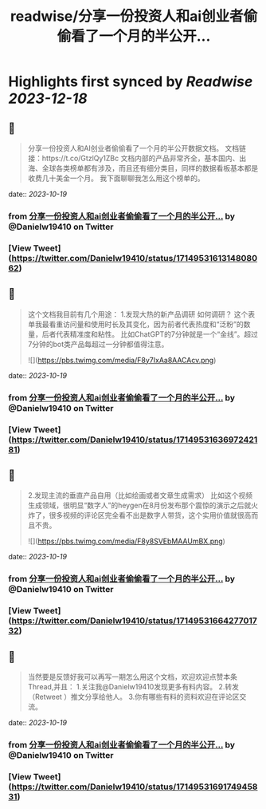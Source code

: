 :PROPERTIES:
:title: readwise/分享一份投资人和ai创业者偷偷看了一个月的半公开...
:END:

:PROPERTIES:
:author: [[Danielw19410 on Twitter]]
:full-title: "分享一份投资人和ai创业者偷偷看了一个月的半公开..."
:category: [[tweets]]
:url: https://twitter.com/Danielw19410/status/1714953161314808062
:image-url: https://pbs.twimg.com/profile_images/1645991676526342145/VYiNTYG4.jpg
:END:

* Highlights first synced by [[Readwise]] [[2023-12-18]]
** 📌
#+BEGIN_QUOTE
分享一份投资人和AI创业者偷偷看了一个月的半公开数据文档。
文档链接：https://t.co/GtzlQy1ZBc
文档内部的产品非常齐全，基本国内、出海、全球各类榜单都有涉及，而且还有细分类目，同样的数据看板基本都是收费几十美金一个月。
我下面聊聊我怎么用这个榜单的。 
#+END_QUOTE
    date:: [[2023-10-19]]
*** from _分享一份投资人和ai创业者偷偷看了一个月的半公开..._ by @Danielw19410 on Twitter
*** [View Tweet](https://twitter.com/Danielw19410/status/1714953161314808062)
** 📌
#+BEGIN_QUOTE
这个文档我目前有几个用途：
1.发现大热的新产品调研
如何调研？
这个表单我最看重访问量和使用时长及其变化，因为前者代表热度和“泛粉”的数量，后者代表精准度和粘性。
比如ChatGPT的7分钟就是一个“金线”。超过7分钟的bot类产品每超过一分钟都值得注意。 

![](https://pbs.twimg.com/media/F8y7IxAa8AACAcv.png) 
#+END_QUOTE
    date:: [[2023-10-19]]
*** from _分享一份投资人和ai创业者偷偷看了一个月的半公开..._ by @Danielw19410 on Twitter
*** [View Tweet](https://twitter.com/Danielw19410/status/1714953163697242181)
** 📌
#+BEGIN_QUOTE
2.发现主流的垂直产品自用（比如绘画或者文章生成需求）
比如这个视频生成领域，很明显“数字人”的heygen在8月份发布那个震惊的演示之后就火炸了，很多视频的评论区完全看不出是数字人带货，这个实用价值就很高而且不贵。 

![](https://pbs.twimg.com/media/F8y8SVEbMAAUmBX.png) 
#+END_QUOTE
    date:: [[2023-10-19]]
*** from _分享一份投资人和ai创业者偷偷看了一个月的半公开..._ by @Danielw19410 on Twitter
*** [View Tweet](https://twitter.com/Danielw19410/status/1714953166427701732)
** 📌
#+BEGIN_QUOTE
当然要是反馈好我可以再写一期怎么用这个文档，欢迎欢迎点赞本条Thread,并且：
1.关注我@Danielw19410发现更多有料内容。
2.转发（Retweet ）推文分享给他人。
3.你有哪些有料的资料欢迎在评论区交流。 
#+END_QUOTE
    date:: [[2023-10-19]]
*** from _分享一份投资人和ai创业者偷偷看了一个月的半公开..._ by @Danielw19410 on Twitter
*** [View Tweet](https://twitter.com/Danielw19410/status/1714953169174945831)